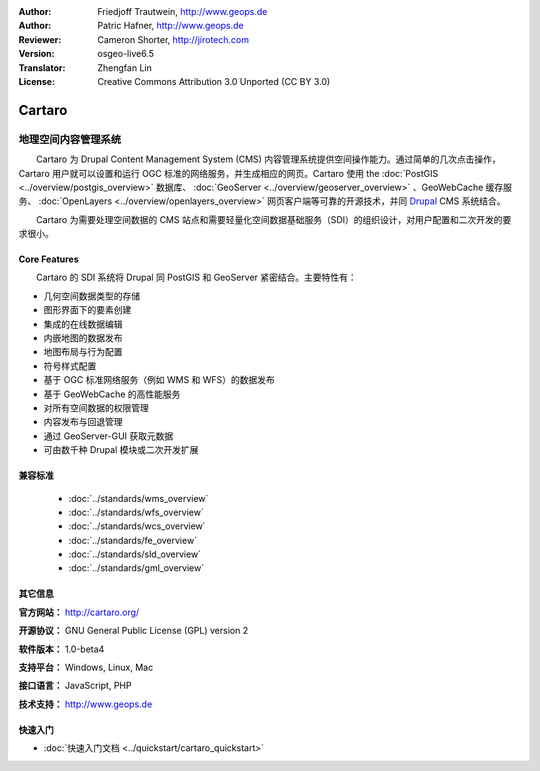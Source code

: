 :Author: Friedjoff Trautwein, http://www.geops.de
:Author: Patric Hafner, http://www.geops.de
:Reviewer: Cameron Shorter, http://jirotech.com
:Version: osgeo-live6.5
:Translator: Zhengfan Lin
:License: Creative Commons Attribution 3.0 Unported (CC BY 3.0)

.. image:: /images/project_logos/logo-cartaro.png
  :alt: project logo
  :align: right
  :target: http://cartaro.org

Cartaro
================================================================================

地理空间内容管理系统
~~~~~~~~~~~~~~~~~~~~~~~~~~~~~~~~~~~~~~~~~~~~~~~~~~~~~~~~~~~~~~~~~~~~~~~~~~~~~~~~
　　Cartaro 为 Drupal Content Management System (CMS) 内容管理系统提供空间操作能力。通过简单的几次点击操作，Cartaro 用户就可以设置和运行 OGC 标准的网络服务，并生成相应的网页。Cartaro 使用 the :doc:`PostGIS <../overview/postgis_overview>` 数据库、 :doc:`GeoServer <../overview/geoserver_overview>` 、GeoWebCache 缓存服务、 :doc:`OpenLayers <../overview/openlayers_overview>` 网页客户端等可靠的开源技术，并同 `Drupal <http://drupal.org>`_ CMS 系统结合。

　　Cartaro 为需要处理空间数据的 CMS 站点和需要轻量化空间数据基础服务（SDI）的组织设计，对用户配置和二次开发的要求很小。

.. image:: /images/screenshots/cartaro/cartaro_frontpage.png
  :scale: 50%
  :alt: Cartaro Frontpage
  :align: right

Core Features
--------------------------------------------------------------------------------

　　Cartaro 的 SDI 系统将 Drupal 同 PostGIS 和 GeoServer 紧密结合。主要特性有：

* 几何空间数据类型的存储
* 图形界面下的要素创建
* 集成的在线数据编辑
* 内嵌地图的数据发布
* 地图布局与行为配置
* 符号样式配置
* 基于 OGC 标准网络服务（例如 WMS 和 WFS）的数据发布
* 基于 GeoWebCache 的高性能服务
* 对所有空间数据的权限管理
* 内容发布与回退管理
* 通过 GeoServer-GUI 获取元数据
* 可由数千种 Drupal 模块或二次开发扩展

兼容标准
--------------------------------------------------------------------------------

  * :doc:`../standards/wms_overview`
  * :doc:`../standards/wfs_overview`
  * :doc:`../standards/wcs_overview`
  * :doc:`../standards/fe_overview`
  * :doc:`../standards/sld_overview` 
  * :doc:`../standards/gml_overview`

其它信息
--------------------------------------------------------------------------------

**官方网站：** http://cartaro.org/

**开源协议：** GNU General Public License (GPL) version 2

**软件版本：** 1.0-beta4

**支持平台：** Windows, Linux, Mac

**接口语言：** JavaScript, PHP

**技术支持：** http://www.geops.de

快速入门
--------------------------------------------------------------------------------
    
* :doc:`快速入门文档 <../quickstart/cartaro_quickstart>`
